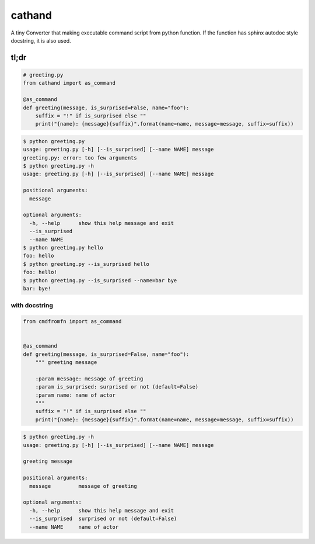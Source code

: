 cathand
========================================

A tiny Converter that making executable command script from python function.
If the function has sphinx autodoc style docstring, it is also used.


tl;dr
----------------------------------------

.. code-block:: python

  # greeting.py
  from cathand import as_command

  @as_command
  def greeting(message, is_surprised=False, name="foo"):
      suffix = "!" if is_surprised else ""
      print("{name}: {message}{suffix}".format(name=name, message=message, suffix=suffix))


.. code-block:: bash

  $ python greeting.py
  usage: greeting.py [-h] [--is_surprised] [--name NAME] message
  greeting.py: error: too few arguments
  $ python greeting.py -h
  usage: greeting.py [-h] [--is_surprised] [--name NAME] message

  positional arguments:
    message

  optional arguments:
    -h, --help      show this help message and exit
    --is_surprised
    --name NAME
  $ python greeting.py hello
  foo: hello
  $ python greeting.py --is_surprised hello
  foo: hello!
  $ python greeting.py --is_surprised --name=bar bye
  bar: bye!

with docstring
^^^^^^^^^^^^^^^^^^^^^^^^^^^^^^^^^^^^^^^^

.. code-block:: python

  from cmdfromfn import as_command


  @as_command
  def greeting(message, is_surprised=False, name="foo"):
      """ greeting message

      :param message: message of greeting
      :param is_surprised: surprised or not (default=False)
      :param name: name of actor
      """
      suffix = "!" if is_surprised else ""
      print("{name}: {message}{suffix}".format(name=name, message=message, suffix=suffix))


.. code-block:: bash

  $ python greeting.py -h
  usage: greeting.py [-h] [--is_surprised] [--name NAME] message

  greeting message

  positional arguments:
    message         message of greeting

  optional arguments:
    -h, --help      show this help message and exit
    --is_surprised  surprised or not (default=False)
    --name NAME     name of actor
